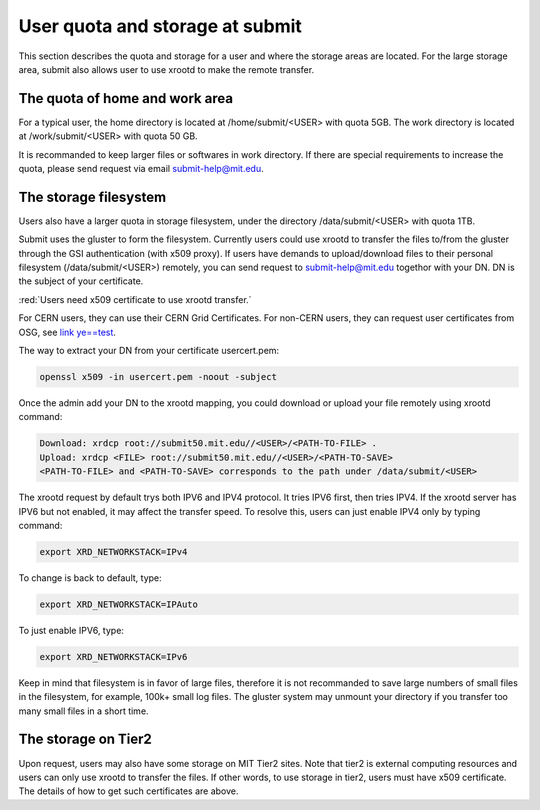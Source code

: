 User quota and storage at submit
--------------------------------
This section describes the quota and storage for a user and where the storage areas are located. For the large storage area, submit also allows user to use xrootd to make the remote transfer.

The quota of home and work area
~~~~~~~~~~~~~~~~~~~~~~~~~~~~~~~
For a typical user, the home directory is located at /home/submit/<USER> with quota 5GB. The work directory is located at /work/submit/<USER> with quota 50 GB. 

It is recommanded to keep larger files or softwares in work directory. If there are special requirements to increase the quota, please send request via email submit-help@mit.edu. 


The storage filesystem
~~~~~~~~~~~~~~~~~~~~~~
Users also have a larger quota in storage filesystem, under the directory /data/submit/<USER> with quota 1TB.

Submit uses the gluster to form the filesystem. Currently users could use xrootd to transfer the files to/from the gluster through the GSI authentication (with x509 proxy). If users have demands to upload/download files to their personal filesystem (/data/submit/<USER>) remotely, you can send request to submit-help@mit.edu togethor with your DN. DN is the subject of your certificate.

:red:`Users need x509 certificate to use xrootd transfer.`

For CERN users, they can use their CERN Grid Certificates. For non-CERN users, they can request user certificates from OSG, see `link ye==test <https://osg-htc.org/docs/security/certificate-management/>`_.

The way to extract your DN from your certificate usercert.pem: 

.. code-block:: sh

     openssl x509 -in usercert.pem -noout -subject

Once the admin add your DN to the xrootd mapping, you could download or upload your file remotely using xrootd command:

.. code-block:: sh

     Download: xrdcp root://submit50.mit.edu//<USER>/<PATH-TO-FILE> .
     Upload: xrdcp <FILE> root://submit50.mit.edu//<USER>/<PATH-TO-SAVE> 
     <PATH-TO-FILE> and <PATH-TO-SAVE> corresponds to the path under /data/submit/<USER>

The xrootd request by default trys both IPV6 and IPV4 protocol. It tries IPV6 first, then tries IPV4. If the xrootd server has IPV6 but not enabled, it may affect the transfer speed. To resolve this, users can just enable IPV4 only by typing command:

.. code-block:: sh

     export XRD_NETWORKSTACK=IPv4

To change is back to default, type:

.. code-block:: sh

     export XRD_NETWORKSTACK=IPAuto

To just enable IPV6, type:

.. code-block:: sh

     export XRD_NETWORKSTACK=IPv6

Keep in mind that filesystem is in favor of large files, therefore it is not recommanded to save large numbers of small files in the filesystem, for example, 100k+ small log files. The gluster system may unmount your directory if you transfer too many small files in a short time. 

The storage on Tier2
~~~~~~~~~~~~~~~~~~~~
Upon request, users may also have some storage on MIT Tier2 sites. Note that tier2 is external computing resources and users can only use xrootd to transfer the files. If other words, to use storage in tier2, users must have x509 certificate. The details of how to get such certificates are above. 
 
